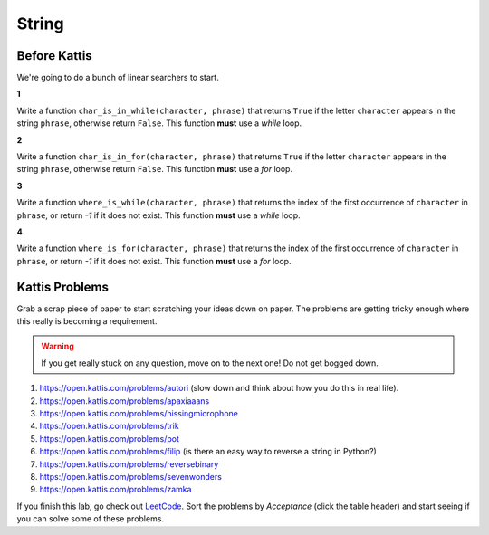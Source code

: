 ******
String
******

Before Kattis
=============

We're going to do a bunch of linear searchers to start. 

**1**

Write a function ``char_is_in_while(character, phrase)`` that returns ``True`` if the letter ``character`` appears in the string ``phrase``, otherwise return ``False``. This function **must** use a *while* loop. 

**2**

Write a function ``char_is_in_for(character, phrase)`` that returns ``True`` if the letter ``character`` appears in the string ``phrase``, otherwise return ``False``. This function **must** use a *for* loop. 

**3**

Write a function ``where_is_while(character, phrase)`` that returns the index of the first occurrence of ``character`` in ``phrase``, or return `-1` if it does not exist. This function **must** use a *while* loop. 


**4**

Write a function ``where_is_for(character, phrase)`` that returns the index of the first occurrence of ``character`` in ``phrase``, or return `-1` if it does not exist. This function **must** use a *for* loop.


Kattis Problems
===============

Grab a scrap piece of paper to start scratching your ideas down on paper. The problems are getting tricky enough where this really is becoming a requirement. 

.. warning::
   
   If you get really stuck on any question, move on to the next one! Do not get bogged down. 

1. https://open.kattis.com/problems/autori (slow down and think about how you do this in real life). 
2. https://open.kattis.com/problems/apaxiaaans 
3. https://open.kattis.com/problems/hissingmicrophone
4. https://open.kattis.com/problems/trik
5. https://open.kattis.com/problems/pot
6. https://open.kattis.com/problems/filip (is there an easy way to reverse a string in Python?)
7. https://open.kattis.com/problems/reversebinary
8. https://open.kattis.com/problems/sevenwonders
9. https://open.kattis.com/problems/zamka

If you finish this lab, go check out `LeetCode <https://leetcode.com/problemset/all/>`_. Sort the problems by *Acceptance* (click the table header) and start seeing if you can solve some of these problems. 

